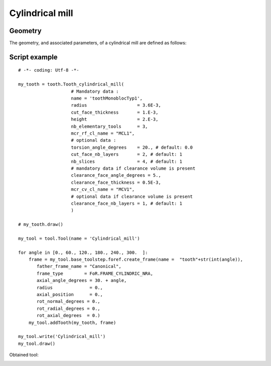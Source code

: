 ###############################################################
Cylindrical mill
###############################################################


Geometry
*********************************

The geometry, and associated parameters, of a cylindrical mill are defined as follows:

.. image:: fig/cylindrical_mill_type1.png
    :align: center
    :width: 12 cm

.. image:: fig/FraiseHelicoidaleParties.png
    :align: center
    :width: 12 cm


Script example
*********************************

::
    
    # -*- coding: Utf-8 -*-
    
    my_tooth = tooth.Tooth_cylindrical_mill(
                        # Mandatory data : 
                        name = 'toothMonoblocTyp1',
                        radius                   = 3.6E-3,
                        cut_face_thickness       = 1.E-3,
                        height                   = 2.E-3,
                        nb_elementary_tools      = 3,
                        mcr_rf_cl_name = "MCL1",
                        # optional data :
                        torsion_angle_degrees    = 20., # default: 0.0
                        cut_face_nb_layers       = 2, # default: 1
                        nb_slices                = 4, # default: 1
                        # mandatory data if clearance volume is present
                        clearance_face_angle_degrees = 5.,
                        clearance_face_thickness = 0.5E-3,
                        mcr_cv_cl_name = "MCV1",
                        # optional data if clearance volume is present
                        clearance_face_nb_layers = 1, # default: 1
                        )
    
    # my_tooth.draw()
    
    my_tool = tool.Tool(name = 'Cylindrical_mill')
    
    for angle in [0., 60., 120., 180., 240., 300.  ]:
        frame = my_tool.base_toolstep.foref.create_frame(name =  "tooth"+str(int(angle)),
           father_frame_name = "Canonical",
           frame_type        = FoR.FRAME_CYLINDRIC_NRA,
           axial_angle_degrees = 30. + angle,
           radius              = 0.,
           axial_position      = 0.,
           rot_normal_degrees = 0.,
           rot_radial_degrees = 0.,
           rot_axial_degrees  = 0.)
        my_tool.addTooth(my_tooth, frame)
    
    my_tool.write('Cylindrical_mill')
    my_tool.draw()
    
    
Obtained tool:

.. image:: fig/Tool_cylindrical.png
    :align: center
    :width: 10 cm

